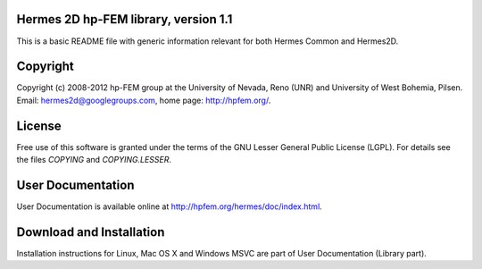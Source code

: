 Hermes 2D hp-FEM library, version 1.1
=============================

This is a basic README file with generic information relevant for both Hermes Common and Hermes2D.

Copyright
=========

Copyright (c) 2008-2012 hp-FEM group at the University of Nevada, Reno (UNR) and University of West Bohemia, Pilsen.
Email: hermes2d@googlegroups.com, home page: http://hpfem.org/.

License
=======

Free use of this software is granted under the terms of the GNU Lesser General
Public License (LGPL). For details see the files `COPYING` and `COPYING.LESSER`.

User Documentation
==================

User Documentation is available online at http://hpfem.org/hermes/doc/index.html.

Download and Installation
=========================

Installation instructions for Linux, Mac OS X and Windows MSVC are part of User Documentation (Library part).
